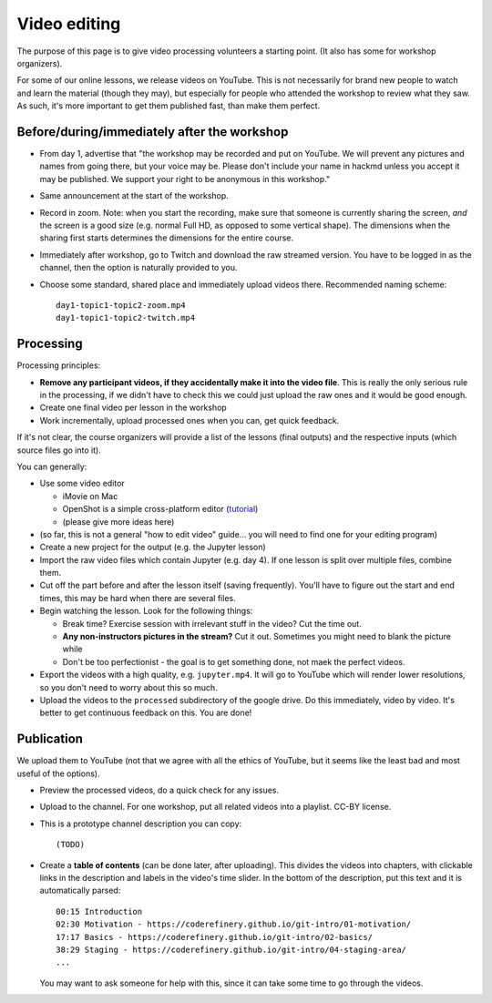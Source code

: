 Video editing
=============

The purpose of this page is to give video processing volunteers a
starting point.  (It also has some for workshop organizers).

For some of our online lessons, we release videos on YouTube.  This is
not necessarily for brand new people to watch and learn the material
(though they may), but especially for people who attended the workshop
to review what they saw.  As such, it's more important to get them
published fast, than make them perfect.



Before/during/immediately after the workshop
--------------------------------------------

- From day 1, advertise that "the workshop may be recorded and put on
  YouTube.  We will prevent any pictures and names from going there,
  but your voice may be.  Please don't include your name in hackmd
  unless you accept it may be published.  We support your right to be
  anonymous in this workshop."

- Same announcement at the start of the workshop.

- Record in zoom.  Note: when you start the recording, make sure that
  someone is currently sharing the screen, *and* the screen is a good
  size (e.g. normal Full HD, as opposed to some vertical shape).  The
  dimensions when the sharing first starts determines the dimensions
  for the entire course.

- Immediately after workshop, go to Twitch and download the raw
  streamed version.  You have to be logged in as the channel, then the
  option is naturally provided to you.

- Choose some standard, shared place and immediately upload videos
  there.  Recommended naming scheme::

    day1-topic1-topic2-zoom.mp4
    day1-topic1-topic2-twitch.mp4


Processing
----------

Processing principles:

* **Remove any participant videos, if they accidentally make it into
  the video file**.  This is really the only serious rule in the
  processing, if we didn't have to check this we could just upload the
  raw ones and it would be good enough.
* Create one final video per lesson in the workshop
* Work incrementally, upload processed ones when you can, get quick
  feedback.

If it's not clear, the course organizers will provide a list of the
lessons (final outputs) and the respective inputs (which source files
go into it).


You can generally:

* Use some video editor

  * iMovie on Mac
  * OpenShot is a simple cross-platform editor (`tutorial
    <https://cdn.openshot.org/static/files/user-guide/quick_tutorial.html>`__)
  * (please give more ideas here)

* (so far, this is not a general "how to edit video" guide... you will
  need to find one for your editing program)

* Create a new project for the output (e.g. the Jupyter lesson)

* Import the raw video files which contain Jupyter (e.g. day 4).  If
  one lesson is split over multiple files, combine them.

* Cut off the part before and after the lesson itself (saving
  frequently).  You'll have to figure out the start and end times,
  this may be hard when there are several files.

* Begin watching the lesson.  Look for the following things:

  - Break time?  Exercise session with irrelevant stuff in the video?
    Cut the time out.

  - **Any non-instructors pictures in the stream?**  Cut it out.
    Sometimes you might need to blank the picture while

  - Don't be too perfectionist - the goal is to get something done,
    not maek the perfect videos.

* Export the videos with a high quality, e.g. ``jupyter.mp4``.  It
  will go to YouTube which will render lower resolutions, so you don't
  need to worry about this so much.

* Upload the videos to the ``processed`` subdirectory of the google
  drive.  Do this immediately, video by video.  It's better to get
  continuous feedback on this.  You are done!


Publication
-----------

We upload them to YouTube (not that we agree with all the ethics of
YouTube, but it seems like the least bad and most useful of the
options).

* Preview the processed videos, do a quick check for any issues.

* Upload to the channel.  For one workshop, put all related videos
  into a playlist.  CC-BY license.

* This is a prototype channel description you can copy::

    (TODO)

* Create a **table of contents** (can be done later, after uploading).
  This divides the videos into chapters, with clickable links in the
  description and labels in the video's time slider. In the bottom of
  the description, put this text and it is automatically parsed::

    00:15 Introduction
    02:30 Motivation - https://coderefinery.github.io/git-intro/01-motivation/
    17:17 Basics - https://coderefinery.github.io/git-intro/02-basics/
    38:29 Staging - https://coderefinery.github.io/git-intro/04-staging-area/
    ...

  You may want to ask someone for help with this, since it can take
  some time to go through the videos.
